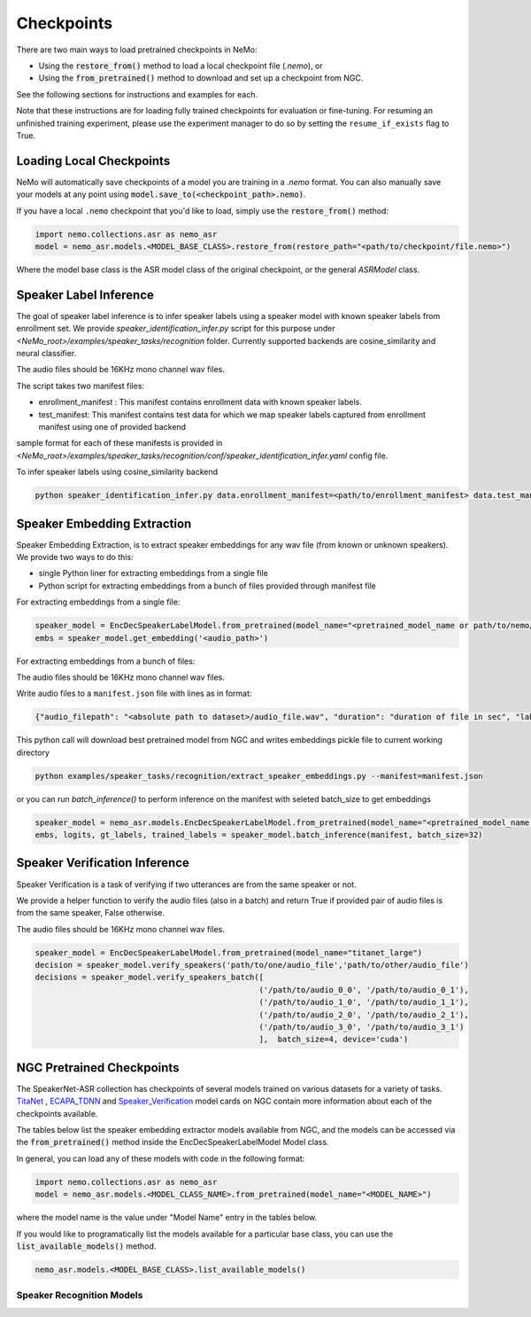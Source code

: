Checkpoints
===========

There are two main ways to load pretrained checkpoints in NeMo:

* Using the :code:`restore_from()` method to load a local checkpoint file (`.nemo`), or
* Using the :code:`from_pretrained()` method to download and set up a checkpoint from NGC.

See the following sections for instructions and examples for each.

Note that these instructions are for loading fully trained checkpoints for evaluation or fine-tuning.
For resuming an unfinished training experiment, please use the experiment manager to do so by setting the
``resume_if_exists`` flag to True.

Loading Local Checkpoints
-------------------------

NeMo will automatically save checkpoints of a model you are training in a `.nemo` format.
You can also manually save your models at any point using :code:`model.save_to(<checkpoint_path>.nemo)`.

If you have a local ``.nemo`` checkpoint that you'd like to load, simply use the :code:`restore_from()` method:

.. code-block:: python

  import nemo.collections.asr as nemo_asr
  model = nemo_asr.models.<MODEL_BASE_CLASS>.restore_from(restore_path="<path/to/checkpoint/file.nemo>")

Where the model base class is the ASR model class of the original checkpoint, or the general `ASRModel` class.

Speaker Label Inference
------------------------

The goal of speaker label inference is to infer speaker labels using a speaker model with known speaker labels from enrollment set. We provide `speaker_identification_infer.py` script for this purpose under `<NeMo_root>/examples/speaker_tasks/recognition` folder.
Currently supported backends are cosine_similarity and neural classifier.

The audio files should be 16KHz mono channel wav files.

The script takes two manifest files: 

* enrollment_manifest : This manifest contains enrollment data with known speaker labels.
* test_manifest: This manifest contains test data for which we map speaker labels captured from enrollment manifest using one of provided backend

sample format for each of these manifests is provided in `<NeMo_root>/examples/speaker_tasks/recognition/conf/speaker_identification_infer.yaml` config file.

To infer speaker labels using cosine_similarity backend

.. code-block:: bash
  
    python speaker_identification_infer.py data.enrollment_manifest=<path/to/enrollment_manifest> data.test_manifest=<path/to/test_manifest> backend.backend_model=cosine_similarity

    
Speaker Embedding Extraction
-----------------------------
Speaker Embedding Extraction, is to extract speaker embeddings for any wav file (from known or unknown speakers). We provide two ways to do this:

* single Python liner for extracting embeddings from a single file 
* Python script for extracting embeddings from a bunch of files provided through manifest file

For extracting embeddings from a single file:

.. code-block:: python

  speaker_model = EncDecSpeakerLabelModel.from_pretrained(model_name="<pretrained_model_name or path/to/nemo/file>")
  embs = speaker_model.get_embedding('<audio_path>')

For extracting embeddings from a bunch of files:

The audio files should be 16KHz mono channel wav files.

Write audio files to a ``manifest.json`` file with lines as in format:

.. code-block:: json
    
    {"audio_filepath": "<absolute path to dataset>/audio_file.wav", "duration": "duration of file in sec", "label": "speaker_id"}
      
This python call will download best pretrained model from NGC and writes embeddings pickle file to current working directory

.. code-block:: bash
  
    python examples/speaker_tasks/recognition/extract_speaker_embeddings.py --manifest=manifest.json
   
or you can run `batch_inference()` to perform inference on the manifest with seleted batch_size to get embeddings

.. code-block:: python

  speaker_model = nemo_asr.models.EncDecSpeakerLabelModel.from_pretrained(model_name="<pretrained_model_name or path/to/nemo/file>")
  embs, logits, gt_labels, trained_labels = speaker_model.batch_inference(manifest, batch_size=32)

Speaker Verification Inference
------------------------------

Speaker Verification is a task of verifying if two utterances are from the same speaker or not.

We provide a helper function to verify the audio files (also in a batch) and return True if provided pair of audio files is from the same speaker, False otherwise.

The audio files should be 16KHz mono channel wav files.

.. code-block:: python

  speaker_model = EncDecSpeakerLabelModel.from_pretrained(model_name="titanet_large")
  decision = speaker_model.verify_speakers('path/to/one/audio_file','path/to/other/audio_file')
  decisions = speaker_model.verify_speakers_batch([
                                                  ('/path/to/audio_0_0', '/path/to/audio_0_1'),
                                                  ('/path/to/audio_1_0', '/path/to/audio_1_1'),
                                                  ('/path/to/audio_2_0', '/path/to/audio_2_1'),
                                                  ('/path/to/audio_3_0', '/path/to/audio_3_1')
                                                  ],  batch_size=4, device='cuda')


NGC Pretrained Checkpoints
--------------------------

The SpeakerNet-ASR collection has checkpoints of several models trained on various datasets for a variety of tasks.
`TitaNet <https://catalog.ngc.nvidia.com/orgs/nvidia/teams/nemo/models/titanet_large>`_ , `ECAPA_TDNN <https://ngc.nvidia.com/catalog/models/nvidia:nemo:ecapa_tdnn>`_ and `Speaker_Verification <https://ngc.nvidia.com/catalog/models/nvidia:nemo:speakerverification_speakernet>`_ model cards on NGC contain more information about each of the checkpoints available.

The tables below list the speaker embedding extractor models available from NGC, and the models can be accessed via the
:code:`from_pretrained()` method inside the EncDecSpeakerLabelModel Model class.

In general, you can load any of these models with code in the following format:

.. code-block:: python

  import nemo.collections.asr as nemo_asr
  model = nemo_asr.models.<MODEL_CLASS_NAME>.from_pretrained(model_name="<MODEL_NAME>")

where the model name is the value under "Model Name" entry in the tables below.

If you would like to programatically list the models available for a particular base class, you can use the
:code:`list_available_models()` method.

.. code-block:: python

  nemo_asr.models.<MODEL_BASE_CLASS>.list_available_models()


Speaker Recognition Models
^^^^^^^^^^^^^^^^^^^^^^^^^^^

.. csv-table::
   :file: data/speaker_results.csv
   :align: left
   :widths: 30, 30, 40
   :header-rows: 1

